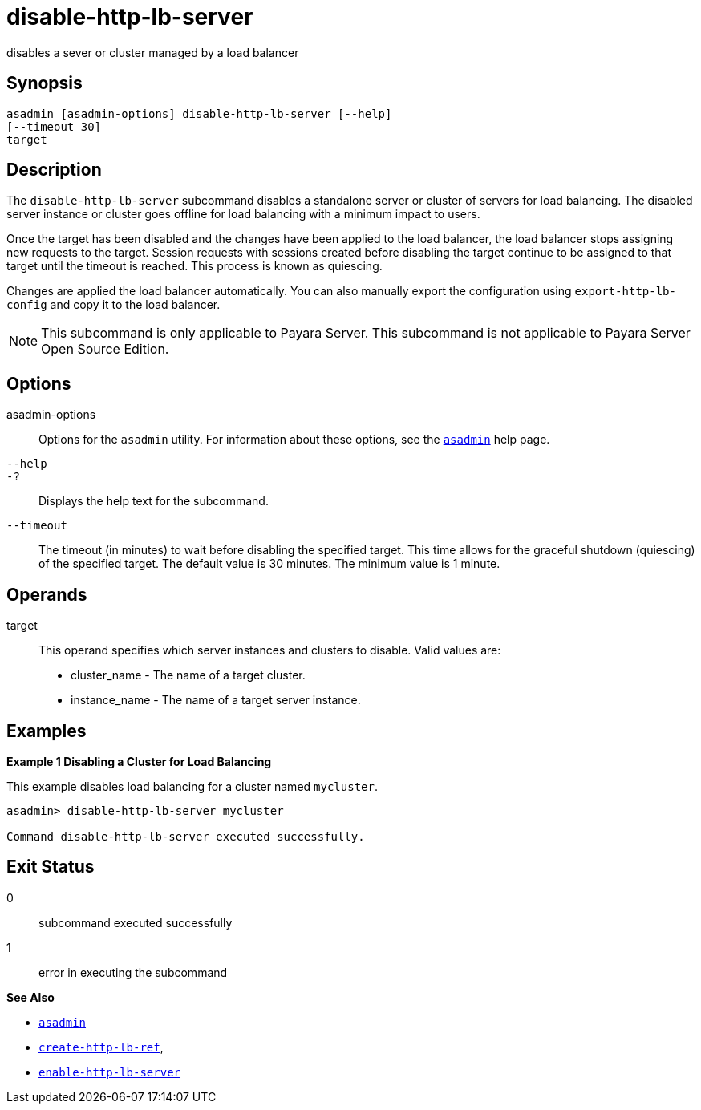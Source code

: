 [[disable-http-lb-server]]
= disable-http-lb-server

disables a sever or cluster managed by a load balancer

[[synopsis]]
== Synopsis

[source,shell]
----
asadmin [asadmin-options] disable-http-lb-server [--help] 
[--timeout 30]
target
----

[[description]]
== Description

The `disable-http-lb-server` subcommand disables a standalone server or cluster of servers for load balancing. The disabled server instance or cluster goes
offline for load balancing with a minimum impact to users.

Once the target has been disabled and the changes have been applied to the load balancer, the load balancer stops assigning new requests to the target.
Session requests with sessions created before disabling the target continue to be assigned to that target until the timeout is reached. This process is known as quiescing.

Changes are applied the load balancer automatically. You can also manually export the configuration using `export-http-lb-config` and copy it to the load balancer.

NOTE: This subcommand is only applicable to Payara Server. This subcommand is not applicable to Payara Server Open Source Edition.

[[options]]
== Options

asadmin-options::
Options for the `asadmin` utility. For information about these options, see the xref:asadmin.adoc#asadmin-1m[`asadmin`] help page.
`--help`::
`-?`::
  Displays the help text for the subcommand.
`--timeout`::
The timeout (in minutes) to wait before disabling the specified target. This time allows for the graceful shutdown (quiescing) of the specified target.
The default value is 30 minutes. The minimum value is 1 minute.

[[operands]]
== Operands

target::
  This operand specifies which server instances and clusters to disable. Valid values are: +
  * cluster_name - The name of a target cluster.
  * instance_name - The name of a target server instance.

[[examples]]
== Examples

[[example-1]]

*Example 1 Disabling a Cluster for Load Balancing*

This example disables load balancing for a cluster named `mycluster`.

[source,shell]
----
asadmin> disable-http-lb-server mycluster

Command disable-http-lb-server executed successfully.
----

[[exit-status]]
== Exit Status

0::
  subcommand executed successfully
1::
  error in executing the subcommand

*See Also*

* xref:asadmin.adoc#asadmin-1m[`asadmin`]
* xref:create-http-lb-ref.adoc#create-http-lb-ref[`create-http-lb-ref`],
* xref:enable-http-lb-server.adoc#enable-http-lb-server[`enable-http-lb-server`]


